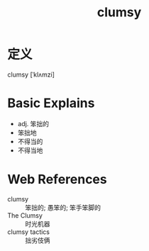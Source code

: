 #+title: clumsy
#+roam_tags:英语单词

* 定义
  
clumsy [ˈklʌmzi]

* Basic Explains
- adj. 笨拙的
- 笨拙地
- 不得当的
- 不得当地

* Web References
- clumsy :: 笨拙的; 愚笨的; 笨手笨脚的
- The Clumsy :: 时光机器
- clumsy tactics :: 拙劣伎俩
